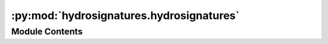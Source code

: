 :py:mod:`hydrosignatures.hydrosignatures`
=========================================

.. py:module:: hydrosignatures.hydrosignatures

.. autoapi-nested-parse::

   Function for computing hydrologic signature.



Module Contents
---------------

.. py:class:: HydroSignatures


   Hydrological signatures.

   :Parameters: * **q_mmpt** (:class:`pandas.Series`) -- Discharge in mm per unit time (the same timescale as precipitation).
                * **p_mmpt** (:class:`pandas.Series`) -- Precipitation in mm per unit time (the same timescale as discharge).
                * **si_method** (:class:`str`, *optional*) -- Seasonality index method. Either ``walsh`` or ``markham``. Default is ``walsh``.
                * **fdc_slope_bins** (:class:`tuple` of :class:`int`, *optional*) -- The percentage bins between 1-100 to compute the slope of FDC within it,
                  defaults to ``(33, 67)``.
                * **bfi_alpha** (:class:`float`, *optional*) -- Alpha parameter for baseflow separation filter using Lyne and Hollick method.
                  Default is ``0.925``.

   .. py:property:: signature_names
      :type: dict[str, str]

      Return a dictionary with the hydrological signatures.

   .. py:property:: values
      :type: SignaturesFloat

      Return a dictionary with the hydrological signatures.

   .. py:method:: bfi()

      Compute Baseflow Index.


   .. py:method:: diff(other)

      Compute absolute difference between two hydrological signatures.


   .. py:method:: fdc()

      Compute exceedance probability (for flow duration curve).


   .. py:method:: fdc_slope()

      Compute FDC slopes between a list of lower and upper percentiles.


   .. py:method:: isclose(other)

      Check if the signatures are close between with a tolerance of 1e-3.


   .. py:method:: mean_annual_flood()

      Compute mean annual flood.


   .. py:method:: mean_monthly()

      Compute mean monthly flow (for regime curve).


   .. py:method:: runoff_ratio()

      Compute total runoff ratio.


   .. py:method:: seasonality_index()

      Compute seasonality index.


   .. py:method:: streamflow_elasticity()

      Compute streamflow elasticity.


   .. py:method:: to_dict()

      Return a dictionary with the hydrological signatures.


   .. py:method:: to_json()

      Return a JSON string with the hydrological signatures.



.. py:function:: aridity_index(pet: pandas.Series, prcp: pandas.Series) -> numpy.float64
                 aridity_index(pet: pandas.DataFrame, prcp: pandas.DataFrame) -> pandas.Series[float]
                 aridity_index(pet: xarray.DataArray, prcp: xarray.DataArray) -> xarray.DataArray

   Compute (Budyko) aridity index (PET/Prcp).

   :Parameters: * **pet** (:class:`pandas.DataFrame` or :class:`pandas.Series` or :class:`xarray.DataArray`) -- Potential evapotranspiration time series. Each column can
                  correspond to PET a different location. Note that ``pet`` and ``prcp``
                  must have the same shape.
                * **prcp** (:class:`pandas.DataFrame` or :class:`pandas.Series` or :class:`xarray.DataArray`) -- Precipitation time series. Each column can
                  correspond to PET a different location. Note that ``pet`` and ``prcp``
                  must have the same shape.

   :returns: :class:`float` or :class:`pandas.Series` or :class:`xarray.DataArray` -- The aridity index.


.. py:function:: baseflow(discharge, alpha = 0.925, n_passes = 3, pad_width = 10)

   Extract baseflow using the Lyne and Hollick filter (Ladson et al., 2013).

   :Parameters: * **discharge** (:class:`numpy.ndarray` or :class:`pandas.DataFrame` or :class:`pandas.Series` or :class:`xarray.DataArray`) -- Discharge time series that must not have any missing values. It can also be a 2D array
                  where each row is a time series.
                * **n_passes** (:class:`int`, *optional*) -- Number of filter passes, defaults to 3. It must be an odd number greater than 3.
                * **alpha** (:class:`float`, *optional*) -- Filter parameter that must be between 0 and 1, defaults to 0.925.
                * **pad_width** (:class:`int`, *optional*) -- Padding width for extending the data from both ends to address the warm up issue.

   :returns: :class:`numpy.ndarray` or :class:`pandas.DataFrame` or :class:`pandas.Series` or :class:`xarray.DataArray` -- Same discharge input array-like but values replaced with computed baseflow values.


.. py:function:: baseflow_index(discharge, alpha = 0.925, n_passes = 3, pad_width = 10)

   Compute the baseflow index using the Lyne and Hollick filter (Ladson et al., 2013).

   :Parameters: * **discharge** (:class:`numpy.ndarray` or :class:`pandas.DataFrame` or :class:`pandas.Series` or :class:`xarray.DataArray`) -- Discharge time series that must not have any missing values. It can also be a 2D array
                  where each row is a time series.
                * **n_passes** (:class:`int`, *optional*) -- Number of filter passes, defaults to 3. It must be an odd number greater than 3.
                * **alpha** (:class:`float`, *optional*) -- Filter parameter that must be between 0 and 1, defaults to 0.925.
                * **pad_width** (:class:`int`, *optional*) -- Padding width for extending the data from both ends to address the warm up issue.

   :returns: :class:`numpy.float64` -- The baseflow index.


.. py:function:: exceedance(daily, threshold = 0.001)

   Compute exceedance probability from daily data.

   :Parameters: * **daily** (:class:`pandas.Series` or :class:`pandas.DataFrame`) -- The data to be processed
                * **threshold** (:class:`float`, *optional*) -- The threshold to compute exceedance probability, defaults to 1e-3.

   :returns: :class:`pandas.Series` or :class:`pandas.DataFrame` -- Exceedance probability.


.. py:function:: extract_extrema(ts, var_name, n_pts)

   Get local extrema in a time series.

   :Parameters: * **ts** (:class:`pandas.Series`) -- Variable time series.
                * **var_name** (:class:`str`) -- Variable name.
                * **n_pts** (:class:`int`) -- Number of points to consider for detecting local extrema on both
                  sides of each point.

   :returns: :class:`pandas.DataFrame` -- A dataframe with three columns: ``var_name``, ``peak`` (bool)
             and ``trough`` (bool).


.. py:function:: flashiness_index(daily)

   Compute flashiness index from daily data following Baker et al. (2004).

   :Parameters: **daily** (:class:`pandas.Series` or :class:`pandas.DataFrame` or :class:`numpy.ndarray` or :class:`xarray.DataArray`) -- The data to be processed

   :returns: :class:`numpy.ndarray` -- Flashiness index.

   .. rubric:: References

   Baker, D.B., Richards, R.P., Loftus, T.T. and Kramer, J.W., 2004. A new
   flashiness index: Characteristics and applications to midwestern rivers
   and streams 1. JAWRA Journal of the American Water Resources
   Association, 40(2), pp.503-522.


.. py:function:: flood_moments(streamflow)

   Compute flood moments (MAF, CV, CS) from streamflow.

   :Parameters: **streamflow** (:class:`pandas.DataFrame`) -- The streamflow data to be processed

   :returns: :class:`pandas.DataFrame` -- Flood moments; mean annual flood (MAF), coefficient
             of variation (CV), and coefficient of skewness (CS).


.. py:function:: flow_duration_curve_slope(discharge, bins, log)

   Compute FDC slopes between the given lower and upper percentiles.

   :Parameters: * **discharge** (:class:`pandas.Series` or :class:`pandas.DataFrame` or :class:`numpy.ndarray` or :class:`xarray.DataArray`) -- The discharge data to be processed.
                * **bins** (:class:`tuple` of :class:`int`) -- Percentile bins for computing FDC slopes between., e.g., (33, 67)
                  returns the slope between the 33rd and 67th percentiles.
                * **log** (:class:`bool`) -- Whether to use log-transformed data.

   :returns: :class:`numpy.ndarray` -- The slopes between the given percentiles.


.. py:function:: mean_monthly(daily, index_abbr = False, cms = False)

   Compute mean monthly summary from daily data.

   :Parameters: * **daily** (:class:`pandas.Series` or :class:`pandas.DataFrame`) -- The data to be processed
                * **index_abbr** (:class:`bool`, *optional*) -- Whether to use abbreviated month names as index instead of
                  numbers, defaults to False.
                * **cms** (:class:`bool`, *optional*) -- Whether the input data is in cubic meters per second (cms),
                  defaults to False. If True, the mean monthly summary will be
                  computed by taking the mean of the daily data, otherwise the
                  sum of the daily data will be used.

   :returns: :class:`pandas.Series` or :class:`pandas.DataFrame` -- Mean monthly summary.


.. py:function:: rolling_mean_monthly(daily)

   Compute rolling mean monthly.


.. py:function:: seasonality_index_markham(data)

   Compute seasonality index based on Markham, 1970.


.. py:function:: seasonality_index_walsh(data)

   Compute seasonality index based on Walsh and Lawler, 1981 method.


